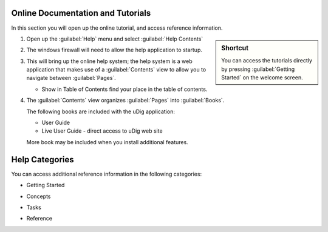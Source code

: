 Online Documentation and Tutorials
----------------------------------

In this section you will open up the online tutorial, and access reference information.

.. sidebar:: Shortcut

   You can access the tutorials directly by pressing :guilabel:`Getting Started` on the welcome screen.
   
1. Open up the :guilabel:`Help` menu and select :guilabel:`Help Contents`
 
   |10000000000000B3000000B68A19E4B4_png|

2. The windows firewall will need to allow the help application to startup.
  
   |100000000000021D000001A7709444A6_png|

3. This will bring up the online help system; the help system is a web application that makes use of a :guilabel:`Contents`
   view to allow you to navigate between :guilabel:`Pages`.
   
   |100000000000040000000175BF0FDF7A_png|
   
   * |100000000000001500000014B6FBBDB8_png| Show in Table of Contents find your place in the table of contents.

4. The :guilabel:`Contents` view organizes :guilabel:`Pages` into :guilabel:`Books`.
   
   The following books are included with the uDig application:
   
   * User Guide
   * Live User Guide - direct access to uDig web site
   
   More book may be included when you install additional features.
  
Help Categories
---------------

You can access additional reference information in the following categories:

* Getting Started

  |100000000000024E00000068BD314370_png|

* Concepts

  |100000000000021A0000006ABFB123F6_png|

* Tasks

  |100000000000024B00000077E6A87224_png|

* Reference

  |100000000000024E0000007A15E71D0F_png|

.. |100000000000001500000014B6FBBDB8_png| image:: images/100000000000001500000014B6FBBDB8.png
    :width: 0.556cm
    :height: 0.529cm


.. |100000000000021D000001A7709444A6_png| image:: images/100000000000021D000001A7709444A6.png
    :width: 7.16cm
    :height: 5.6cm


.. |100000000000024E0000007A15E71D0F_png| image:: images/100000000000024E0000007A15E71D0F.png
    :width: 10.971cm
    :height: 2.275cm


.. |100000000000021A0000006ABFB123F6_png| image:: images/100000000000021A0000006ABFB123F6.png
    :width: 9.978cm
    :height: 1.96cm


.. |10000000000000B3000000B68A19E4B4_png| image:: images/10000000000000B3000000B68A19E4B4.png
    :width: 2.6cm
    :height: 2.641cm


.. |100000000000024B00000077E6A87224_png| image:: images/100000000000024B00000077E6A87224.png
    :width: 10.823cm
    :height: 2.203cm


.. |100000000000024E00000068BD314370_png| image:: images/100000000000024E00000068BD314370.png
    :width: 10.894cm
    :height: 1.928cm


.. |100000000000040000000175BF0FDF7A_png| image:: images/100000000000040000000175BF0FDF7A.png
    :width: 14.861cm
    :height: 5.41cm


